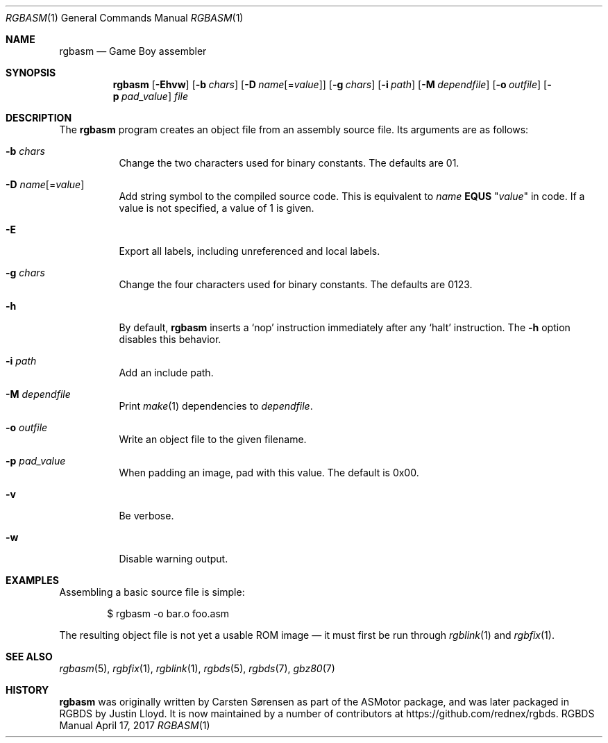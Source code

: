.\" Copyright © 2010 Anthony J. Bentley <anthony@anjbe.name>
.\"
.\" Permission to use, copy, modify, and distribute this software for any
.\" purpose with or without fee is hereby granted, provided that the above
.\" copyright notice and this permission notice appear in all copies.
.\"
.\" THE SOFTWARE IS PROVIDED “AS IS” AND THE AUTHOR DISCLAIMS ALL WARRANTIES
.\" WITH REGARD TO THIS SOFTWARE INCLUDING ALL IMPLIED WARRANTIES OF
.\" MERCHANTABILITY AND FITNESS. IN NO EVENT SHALL THE AUTHOR BE LIABLE FOR
.\" ANY SPECIAL, DIRECT, INDIRECT, OR CONSEQUENTIAL DAMAGES OR ANY DAMAGES
.\" WHATSOEVER RESULTING FROM LOSS OF USE, DATA OR PROFITS, WHETHER IN AN
.\" ACTION OF CONTRACT, NEGLIGENCE OR OTHER TORTIOUS ACTION, ARISING OUT OF
.\" OR IN CONNECTION WITH THE USE OR PERFORMANCE OF THIS SOFTWARE.
.\"
.Dd April 17, 2017
.Dt RGBASM 1
.Os RGBDS Manual
.Sh NAME
.Nm rgbasm
.Nd Game Boy assembler
.Sh SYNOPSIS
.Nm rgbasm
.Op Fl Ehvw
.Op Fl b Ar chars
.Op Fl D Ar name Ns Op = Ns Ar value
.Op Fl g Ar chars
.Op Fl i Ar path
.Op Fl M Ar dependfile
.Op Fl o Ar outfile
.Op Fl p Ar pad_value
.Ar file
.Sh DESCRIPTION
The
.Nm
program creates an object file from an assembly source file.
Its arguments are as follows:
.Bl -tag -width Ds
.It Fl b Ar chars
Change the two characters used for binary constants.
The defaults are 01.
.It Fl D Ar name Ns Op = Ns Ar value
Add string symbol to the compiled source code. This is equivalent to
.Ar name
.Cm EQUS
.Qq Ar "value"
in code. If a value is not specified, a value of 1 is given.
.It Fl E
Export all labels, including unreferenced and local labels.
.It Fl g Ar chars
Change the four characters used for binary constants.
The defaults are 0123.
.It Fl h
By default,
.Nm
inserts a
.Sq nop
instruction immediately after any
.Sq halt
instruction.
The
.Fl h
option disables this behavior.
.It Fl i Ar path
Add an include path.
.It Fl M Ar dependfile
Print
.Xr make 1
dependencies to
.Ar dependfile .
.It Fl o Ar outfile
Write an object file to the given filename.
.It Fl p Ar pad_value
When padding an image, pad with this value.
The default is 0x00.
.It Fl v
Be verbose.
.It Fl w
Disable warning output.
.El
.Sh EXAMPLES
Assembling a basic source file is simple:
.Pp
.D1 $ rgbasm -o bar.o foo.asm
.Pp
The resulting object file is not yet a usable ROM image \(em it must first be
run through
.Xr rgblink 1
and
.Xr rgbfix 1 .
.Sh SEE ALSO
.Xr rgbasm 5 ,
.Xr rgbfix 1 ,
.Xr rgblink 1 ,
.Xr rgbds 5 ,
.Xr rgbds 7 ,
.Xr gbz80 7
.Sh HISTORY
.Nm
was originally written by Carsten S\(/orensen as part of the ASMotor package,
and was later packaged in RGBDS by Justin Lloyd. It is now maintained by a
number of contributors at
.Lk https://github.com/rednex/rgbds .
